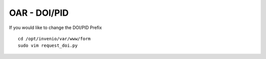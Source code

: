 =============
OAR - DOI/PID
=============

If you would like to change the DOI/PID Prefix


::

	cd /opt/invenio/var/www/form
	sudo vim request_doi.py
        

